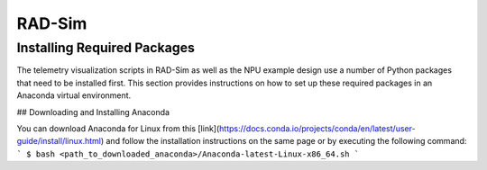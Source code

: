 RAD-Sim
=======

.. _installation:

Installing Required Packages 
----------------------------

The telemetry visualization scripts in RAD-Sim as well as the NPU example design use a number of Python packages that need to be installed first.
This section provides instructions on how to set up these required packages in an Anaconda virtual environment.

## Downloading and Installing Anaconda

You can download Anaconda for Linux from this [link](https://docs.conda.io/projects/conda/en/latest/user-guide/install/linux.html) and follow the installation instructions on the same page or by executing the following command:
```
$ bash <path_to_downloaded_anaconda>/Anaconda-latest-Linux-x86_64.sh
```
